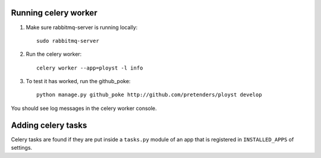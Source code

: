Running celery worker
=====================

1. Make sure rabbitmq-server is running locally::

    sudo rabbitmq-server

2. Run the celery worker::

    celery worker --app=ployst -l info

3. To test it has worked, run the github_poke::

    python manage.py github_poke http://github.com/pretenders/ployst develop

You should see log messages in the celery worker console.


Adding celery tasks
===================

Celery tasks are found if they are put inside a ``tasks.py`` module
of an app that is registered in ``INSTALLED_APPS`` of settings.


